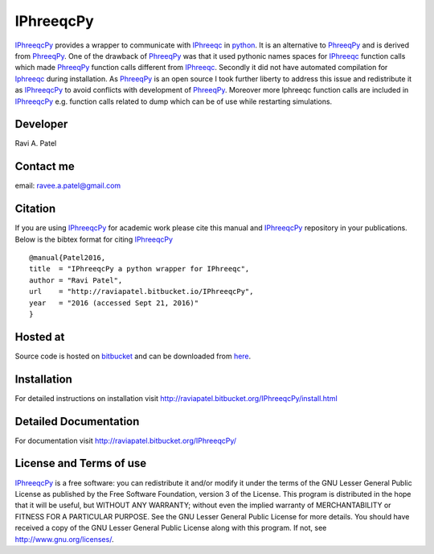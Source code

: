 IPhreeqcPy
========== 
.. _PhreeqPy: http://www.phreeqpy.com/
.. _IPhreeqc: http://wwwbrr.cr.usgs.gov/projects/GWC_coupled/phreeqc/
.. _IPhreeqcPy: https://bitbucket.org/raviapatel/iphreeqcpy
.. _bitbucket: https://bitbucket.org/raviapatel/iphreeqcpy
.. _SCK-CEN: http://www.sckcen.be
.. _python: https://www.python.org/

`IPhreeqcPy`_  provides a wrapper to communicate with `IPhreeqc`_ in `python`_. 
It is an alternative to `PhreeqPy`_ and is derived from `PhreeqPy`_. 
One of the drawback of `PhreeqPy`_ was that it used pythonic names spaces for
`IPhreeqc`_  function calls which made `PhreeqPy`_ function calls different
from `IPhreeqc`_. Secondly it did not have automated compilation for `Iphreeqc`_  
during installation. As `PhreeqPy`_ is an open source I took further
liberty to address this issue and redistribute it as `IPhreeqcPy`_ to avoid 
conflicts with development of `PhreeqPy`_. Moreover more Iphreeqc function 
calls are included in `IPhreeqcPy`_ e.g. function calls related to dump which
can be of use while restarting simulations.


Developer
++++++++++

Ravi A. Patel


Contact me
++++++++++

email: ravee.a.patel@gmail.com


Citation
++++++++

If you are using `IPhreeqcPy`_ for academic work please cite this manual 
and `IPhreeqcPy`_ repository  in your publications. Below is the bibtex format
for citing `IPhreeqcPy`_

::

   @manual{Patel2016, 
   title  = "IPhreeqcPy a python wrapper for IPhreeqc",
   author = "Ravi Patel", 
   url    = "http://raviapatel.bitbucket.io/IPhreeqcPy",
   year   = "2016 (accessed Sept 21, 2016)"  
   }
 

Hosted at
+++++++++

Source code is hosted on `bitbucket`_ and can be downloaded from
`here <https://bitbucket.org/raviapatel/iphreeqcpy/get/v1.0.0.tar.gz>`_.

Installation
++++++++++++

For detailed instructions on installation visit 
`<http://raviapatel.bitbucket.org/IPhreeqcPy/install.html>`_

Detailed Documentation
+++++++++++++++++++++++
For documentation visit  `<http://raviapatel.bitbucket.org/IPhreeqcPy/>`_

License and Terms of use
++++++++++++++++++++++++

`IPhreeqcPy`_ is a free software: you can redistribute it and/or modify it 
under the terms of the GNU Lesser General Public License as published by the
Free Software Foundation, version 3 of the License. This program is distributed
in the hope that it will be useful, but WITHOUT ANY WARRANTY; without even the
implied warranty of MERCHANTABILITY or FITNESS FOR A PARTICULAR PURPOSE.  
See the GNU Lesser General Public License for more details. You should have 
received a copy of the GNU Lesser General Public License along with this program.
If not, see `<http://www.gnu.org/licenses/>`_.


 


